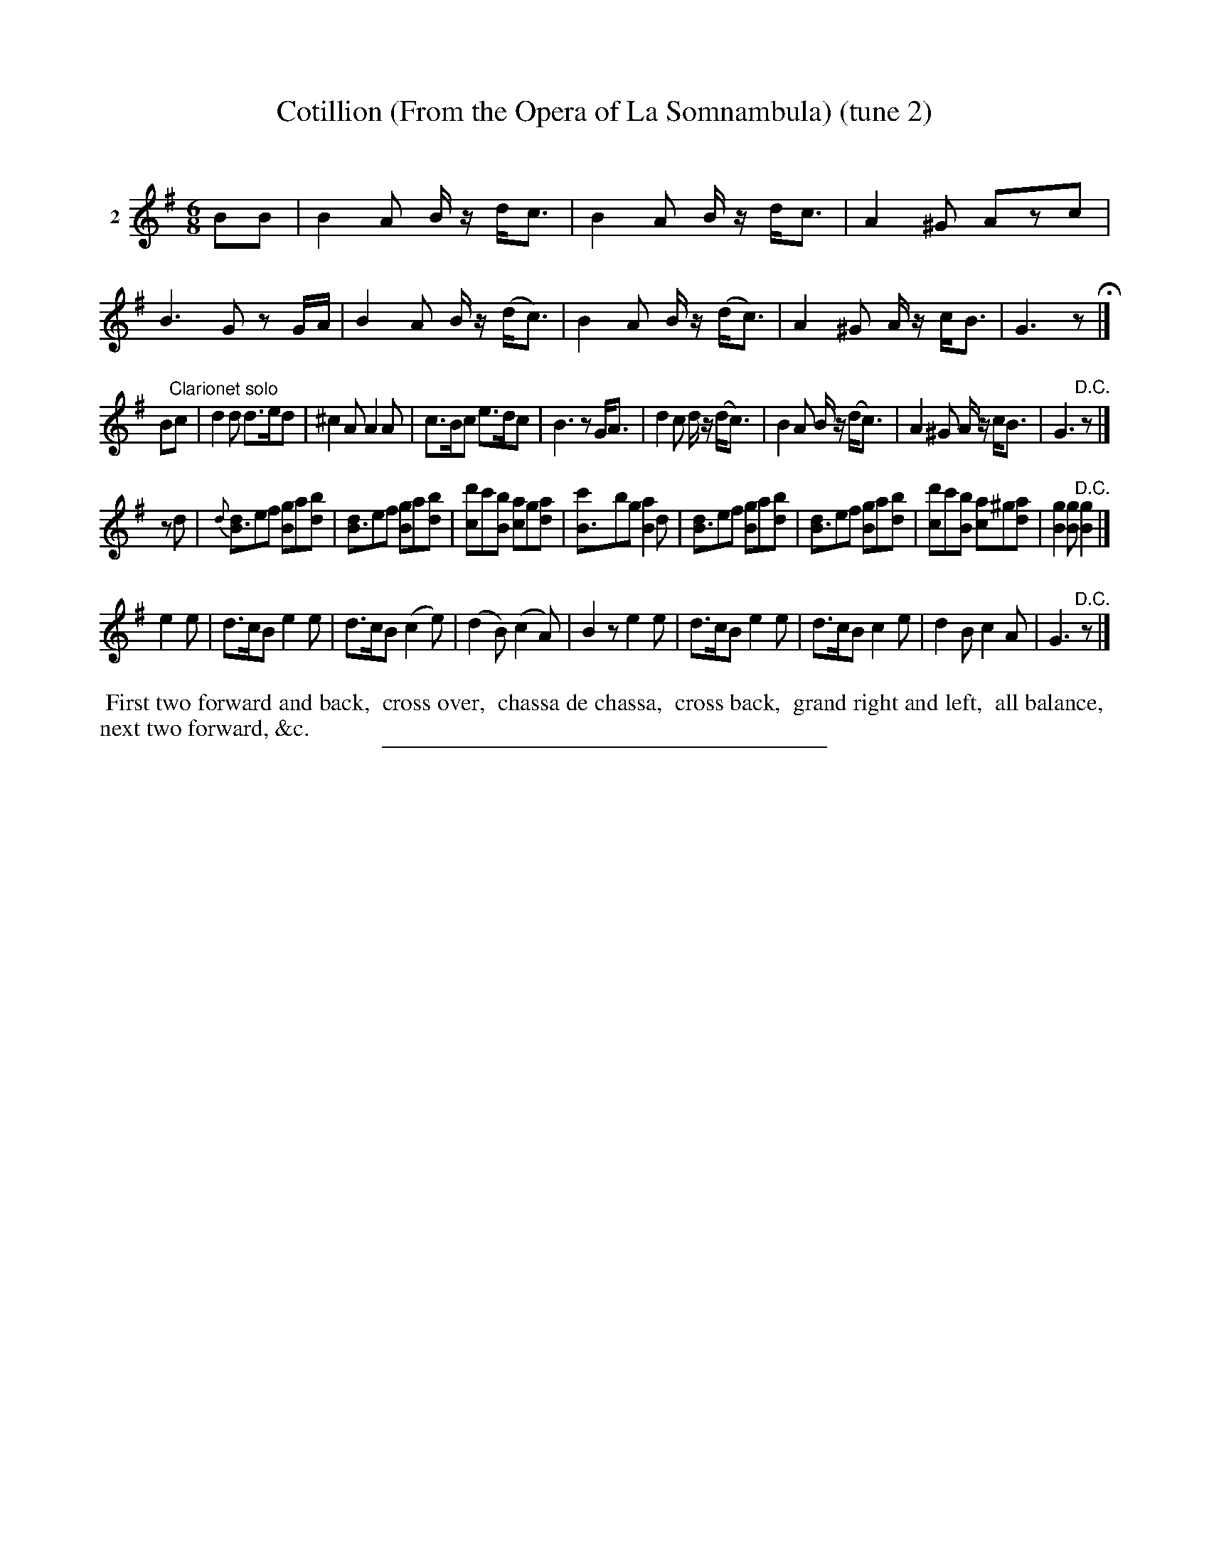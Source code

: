 X: 21138
T: Cotillion (From the Opera of La Somnambula) (tune 2)
C:
%R: jig
B: Elias Howe "The Musician's Companion" 1843 p.118 #2
S: http://imslp.org/wiki/The_Musician's_Companion_(Howe,_Elias)
Z: 2015 John Chambers <jc:trillian.mit.edu>
N: Version 2 for ABC software that understands voice overlays.
N: Bar 4 is short a 16th-note; fixed by lengthening the rest.
M: 6/8
L: 1/8
K: G
% - - - - - - - - - - - - - - - - - - - - - - - - - - - - -
V: 1 name="2"
BB |\
B2A B/z/ d<c | B2A B/z/ d<c | A2^G Azc | B3 Gz G/A/ |\
B2A B/z/ (d<c) | B2A B/z/ (d<c) | A2^G A/z/ c<B | G3 z H|]
B"Clarionet solo"c |\
d2d d>ed | ^c2A A2A | c>Bc e>dc | B3 zG<A |\
d2c d/z/ (d<c) | B2A B/z/ (d<c) | A2^G A/z/ c<B | G3 "^D.C."z |]
zd |{d}\
[dB3]ef [gB2]a[bd] |\
[dB3]ef [gB2]a[bd] |\
[d'c2]c'[bB] [ac2]g[ad] |\
[c'B3-]bg [a2B2]d |\
[dB3]ef [gB2]a[bd] |\
[dB3]ef [gB2]a[bd] |\
[d'c2]c'[bB] [ac2]^g[ad] |\
[g2B2][gB] "^D.C."[g2B2] |]
e2e |\
d>cB e2e | d>cB (c2e) | (d2B) (c2A) | B2z e2e |\
d>cB e2e | d>cB c2e | d2B c2A | G3 "^D.C."z |]
% - - - - - - - - - - Dance description - - - - - - - - - -
%%begintext align
%% First two forward and back,
%% cross over,
%% chassa de chassa,
%% cross back,
%% grand right and left,
%% all balance,
%% next two forward, &c.
%%endtext
% - - - - - - - - - - - - - - - - - - - - - - - - - - - - -
%%sep 1 1 300
